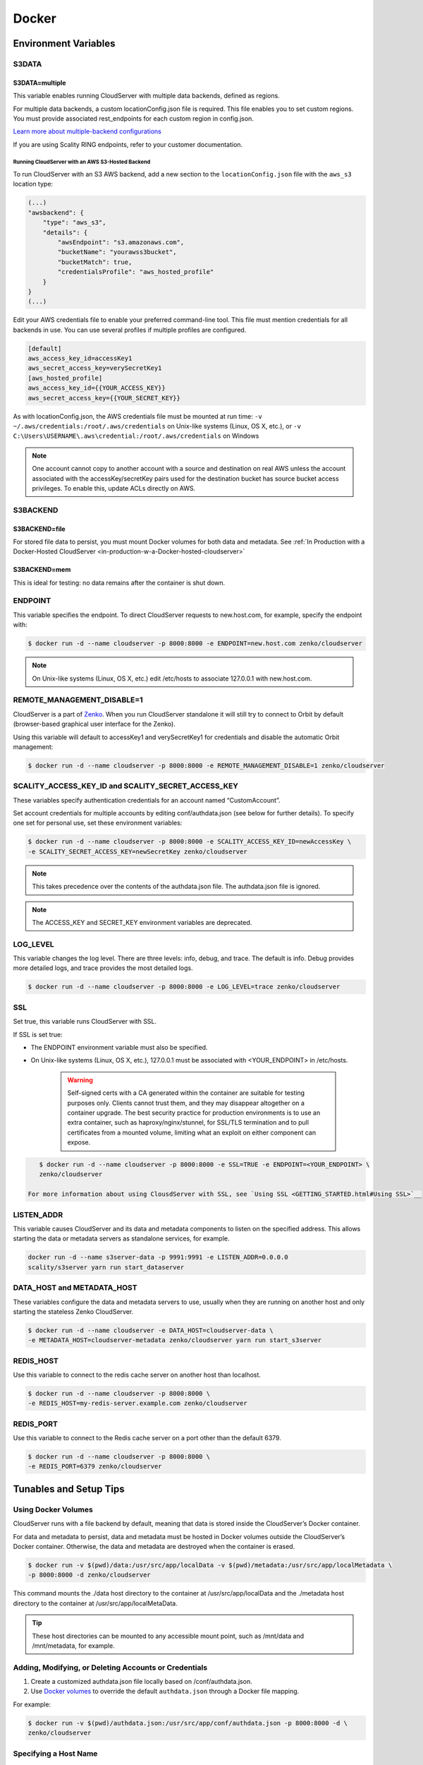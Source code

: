 Docker
======

.. _environment-variables:

Environment Variables
---------------------

S3DATA
~~~~~~

S3DATA=multiple
^^^^^^^^^^^^^^^

This variable enables running CloudServer with multiple data backends, defined
as regions.

For multiple data backends, a custom locationConfig.json file is required.
This file enables you to set custom regions. You must provide associated 
rest_endpoints for each custom region in config.json.

`Learn more about multiple-backend configurations <GETTING_STARTED.html#location-configuration>`__

If you are using Scality RING endpoints, refer to your customer documentation.

Running CloudServer with an AWS S3-Hosted Backend
"""""""""""""""""""""""""""""""""""""""""""""""""

To run CloudServer with an S3 AWS backend, add a new section to the 
``locationConfig.json`` file with the ``aws_s3`` location type:

.. code:: json

    (...)
    "awsbackend": {
        "type": "aws_s3",
        "details": {
            "awsEndpoint": "s3.amazonaws.com",
            "bucketName": "yourawss3bucket",
            "bucketMatch": true,
            "credentialsProfile": "aws_hosted_profile"
        }
    }
    (...)

Edit your AWS credentials file to enable your preferred command-line tool.
This file must mention credentials for all backends in use. You can use 
several profiles if multiple profiles are configured.

.. code:: json

    [default]
    aws_access_key_id=accessKey1
    aws_secret_access_key=verySecretKey1
    [aws_hosted_profile]
    aws_access_key_id={{YOUR_ACCESS_KEY}}
    aws_secret_access_key={{YOUR_SECRET_KEY}}

As with locationConfig.json, the AWS credentials file must be mounted at 
run time: ``-v ~/.aws/credentials:/root/.aws/credentials`` on Unix-like 
systems (Linux, OS X, etc.), or 
``-v C:\Users\USERNAME\.aws\credential:/root/.aws/credentials`` on Windows

.. note:: One account cannot copy to another account with a source and
   destination on real AWS unless the account associated with the 
   accessKey/secretKey pairs used for the destination bucket has source 
   bucket access privileges. To enable this, update ACLs directly on AWS.

S3BACKEND
~~~~~~~~~

S3BACKEND=file
^^^^^^^^^^^^^^

For stored file data to persist, you must mount Docker volumes
for both data and metadata. See :ref:`In Production with a Docker-Hosted CloudServer <in-production-w-a-Docker-hosted-cloudserver>`

S3BACKEND=mem
^^^^^^^^^^^^^

This is ideal for testing: no data remains after the container is shut down.

ENDPOINT
~~~~~~~~

This variable specifies the endpoint. To direct CloudServer requests to 
new.host.com, for example, specify the endpoint with:

.. code-block:: shell

    $ docker run -d --name cloudserver -p 8000:8000 -e ENDPOINT=new.host.com zenko/cloudserver

.. note:: On Unix-like systems (Linux, OS X, etc.) edit /etc/hosts
   to associate 127.0.0.1 with new.host.com.

REMOTE_MANAGEMENT_DISABLE=1
~~~~~~~~~~~~~~~~~~~~~~~~~~~

CloudServer is a part of `Zenko <https://www.zenko.io/>`__. When you run CloudServer standalone it will still try to connect to Orbit by default (browser-based graphical user interface for the Zenko).

Using this variable will default to accessKey1 and verySecretKey1 for credentials and disable the automatic Orbit management:

.. code-block:: shell

    $ docker run -d --name cloudserver -p 8000:8000 -e REMOTE_MANAGEMENT_DISABLE=1 zenko/cloudserver

SCALITY\_ACCESS\_KEY\_ID and SCALITY\_SECRET\_ACCESS\_KEY
~~~~~~~~~~~~~~~~~~~~~~~~~~~~~~~~~~~~~~~~~~~~~~~~~~~~~~~~~

These variables specify authentication credentials for an account named
“CustomAccount”.

Set account credentials for multiple accounts by editing conf/authdata.json
(see below for further details). To specify one set for personal use, set these 
environment variables:

.. code-block:: shell

   $ docker run -d --name cloudserver -p 8000:8000 -e SCALITY_ACCESS_KEY_ID=newAccessKey \
   -e SCALITY_SECRET_ACCESS_KEY=newSecretKey zenko/cloudserver

.. note:: This takes precedence over the contents of the authdata.json 
	  file. The authdata.json file is ignored. 

.. note:: The ACCESS_KEY and SECRET_KEY environment variables are 
	  deprecated.

LOG\_LEVEL
~~~~~~~~~~

This variable changes the log level. There are three levels: info, debug, 
and trace. The default is info. Debug provides more detailed logs, and trace
provides the most detailed logs.

.. code-block:: shell

    $ docker run -d --name cloudserver -p 8000:8000 -e LOG_LEVEL=trace zenko/cloudserver

SSL
~~~

Set true, this variable runs CloudServer with SSL.

If SSL is set true: 

* The ENDPOINT environment variable must also be specified.

* On Unix-like systems (Linux, OS X, etc.), 127.0.0.1 must be associated with
  <YOUR_ENDPOINT> in /etc/hosts.

   .. Warning:: Self-signed certs with a CA generated within the container are 
      suitable for testing purposes only. Clients cannot trust them, and they may
      disappear altogether on a container upgrade. The best security practice for 
      production environments is to use an extra container, such as 
      haproxy/nginx/stunnel, for SSL/TLS termination and to pull certificates
      from a mounted volume, limiting what an exploit on either component
      can expose. 

.. code:: shell

     $ docker run -d --name cloudserver -p 8000:8000 -e SSL=TRUE -e ENDPOINT=<YOUR_ENDPOINT> \
     zenko/cloudserver

  For more information about using ClousdServer with SSL, see `Using SSL <GETTING_STARTED.html#Using SSL>`__

LISTEN\_ADDR
~~~~~~~~~~~~

This variable causes CloudServer and its data and metadata components to 
listen on the specified address. This allows starting the data or metadata 
servers as standalone services, for example.

.. code:: shell

    docker run -d --name s3server-data -p 9991:9991 -e LISTEN_ADDR=0.0.0.0
    scality/s3server yarn run start_dataserver


DATA\_HOST and METADATA\_HOST
~~~~~~~~~~~~~~~~~~~~~~~~~~~~~

These variables configure the data and metadata servers to use,
usually when they are running on another host and only starting the stateless
Zenko CloudServer.

.. code:: shell

    $ docker run -d --name cloudserver -e DATA_HOST=cloudserver-data \
    -e METADATA_HOST=cloudserver-metadata zenko/cloudserver yarn run start_s3server

REDIS\_HOST
~~~~~~~~~~~

Use this variable to connect to the redis cache server on another host than
localhost.

.. code:: shell

    $ docker run -d --name cloudserver -p 8000:8000 \
    -e REDIS_HOST=my-redis-server.example.com zenko/cloudserver

REDIS\_PORT
~~~~~~~~~~~

Use this variable to connect to the Redis cache server on a port other 
than the default 6379.

.. code:: shell

    $ docker run -d --name cloudserver -p 8000:8000 \
    -e REDIS_PORT=6379 zenko/cloudserver

.. _tunables-and-setup-tips:

Tunables and Setup Tips
-----------------------

Using Docker Volumes
~~~~~~~~~~~~~~~~~~~~

CloudServer runs with a file backend by default, meaning that data is 
stored inside the CloudServer’s Docker container.

For data and metadata to persist, data and metadata must be hosted in Docker 
volumes outside the CloudServer’s Docker container. Otherwise, the data
and metadata are destroyed when the container is erased.

.. code-block:: shell

    $ docker run -­v $(pwd)/data:/usr/src/app/localData -­v $(pwd)/metadata:/usr/src/app/localMetadata \
    -p 8000:8000 ­-d zenko/cloudserver

This command mounts the ./data host directory to the container
at /usr/src/app/localData and the ./metadata host directory to
the container at /usr/src/app/localMetaData. 

.. tip:: These host directories can be mounted to any accessible mount 
   point, such as /mnt/data and /mnt/metadata, for example.

Adding, Modifying, or Deleting Accounts or Credentials
~~~~~~~~~~~~~~~~~~~~~~~~~~~~~~~~~~~~~~~~~~~~~~~~~~~~~~

1. Create a customized authdata.json file locally based on /conf/authdata.json.

2. Use `Docker volumes <https://docs.docker.com/storage/volumes/>`__
   to override the default ``authdata.json`` through a Docker file mapping.

For example:

.. code-block:: shell

    $ docker run -v $(pwd)/authdata.json:/usr/src/app/conf/authdata.json -p 8000:8000 -d \
    zenko/cloudserver

Specifying a Host Name
~~~~~~~~~~~~~~~~~~~~~~

To specify a host name (for example, s3.domain.name), provide your own
`config.json <https://github.com/scality/cloudserver/blob/master/config.json>`__
file using `Docker volumes <https://docs.docker.com/storage/volumes/>`__.

First, add a new key-value pair to the restEndpoints section of your
config.json. Make the key the host name you want, and the value the default 
location\_constraint for this endpoint.

For example, ``s3.example.com`` is mapped to ``us-east-1`` which is one
of the ``location_constraints`` listed in your locationConfig.json file
`here <https://github.com/scality/S3/blob/master/locationConfig.json>`__.

For more information about location configuration, see:
`GETTING STARTED <GETTING_STARTED.html#location-configuration>`__

.. code:: json

    "restEndpoints": {
        "localhost": "file",
        "127.0.0.1": "file",
        ...
        "cloudserver.example.com": "us-east-1"
    },

Next, run CloudServer using a `Docker volume 
<https://docs.docker.com/engine/tutorials/dockervolumes/>`__:

.. code-block:: shell

    $ docker run -v $(pwd)/config.json:/usr/src/app/config.json -p 8000:8000 -d zenko/cloudserver

The local ``config.json`` file overrides the default one through a Docker 
file mapping.

Running as an Unprivileged User
~~~~~~~~~~~~~~~~~~~~~~~~~~~~~~~

CloudServer runs as root by default.

To change this, modify the dockerfile and specify a user before the 
entry point.

The user must exist within the container, and must own the 
/usr/src/app directory for CloudServer to run.

For example, the following dockerfile lines can be modified:

.. code-block:: shell

    ...
    && groupadd -r -g 1001 scality \
    && useradd -u 1001 -g 1001 -d /usr/src/app -r scality \
    && chown -R scality:scality /usr/src/app

    ...

    USER scality
    ENTRYPOINT ["/usr/src/app/docker-entrypoint.sh"]

.. _continuous-integration-with-docker-hosted-cloudserver:

Continuous Integration with a Docker-Hosted CloudServer
-------------------------------------------------------

When you start the Docker CloudServer image, you can adjust the
configuration of the CloudServer instance by passing one or more
environment variables on the ``docker run`` command line.


To run CloudServer for CI with custom locations (one in-memory, 
one hosted on AWS), and custom credentials mounted:

.. code-block:: shell

   $ docker run --name CloudServer -p 8000:8000 \
   -v $(pwd)/locationConfig.json:/usr/src/app/locationConfig.json \
   -v $(pwd)/authdata.json:/usr/src/app/conf/authdata.json \
   -v ~/.aws/credentials:/root/.aws/credentials \
   -e S3DATA=multiple -e S3BACKEND=mem zenko/cloudserver

To run CloudServer for CI with custom locations, (one in-memory, one
hosted on AWS, and one file), and custom credentials `set as environment 
variables <GETTING_STARTED.html#scality-access-key-id-and-scality-secret-access-key>`__):

.. code-block:: shell

   $ docker run --name CloudServer -p 8000:8000 \
   -v $(pwd)/locationConfig.json:/usr/src/app/locationConfig.json \
   -v ~/.aws/credentials:/root/.aws/credentials \
   -v $(pwd)/data:/usr/src/app/localData -v $(pwd)/metadata:/usr/src/app/localMetadata \
   -e SCALITY_ACCESS_KEY_ID=accessKey1 \
   -e SCALITY_SECRET_ACCESS_KEY=verySecretKey1 \
   -e S3DATA=multiple -e S3BACKEND=mem zenko/cloudserver

.. _in-production-w-a-Docker-hosted-cloudserver:

In Production with a Docker-Hosted CloudServer
----------------------------------------------

Because data must persist in production settings, CloudServer offers
multiple-backend capabilities. This requires a custom endpoint 
and custom credentials for local storage.

Customize these with:

.. code-block:: shell

   $ docker run -d --name CloudServer \
   -v $(pwd)/data:/usr/src/app/localData -v $(pwd)/metadata:/usr/src/app/localMetadata \
   -v $(pwd)/locationConfig.json:/usr/src/app/locationConfig.json \
   -v $(pwd)/authdata.json:/usr/src/app/conf/authdata.json \
   -v ~/.aws/credentials:/root/.aws/credentials -e S3DATA=multiple \
   -e ENDPOINT=custom.endpoint.com \
   -p 8000:8000 ­-d zenko/cloudserver \
